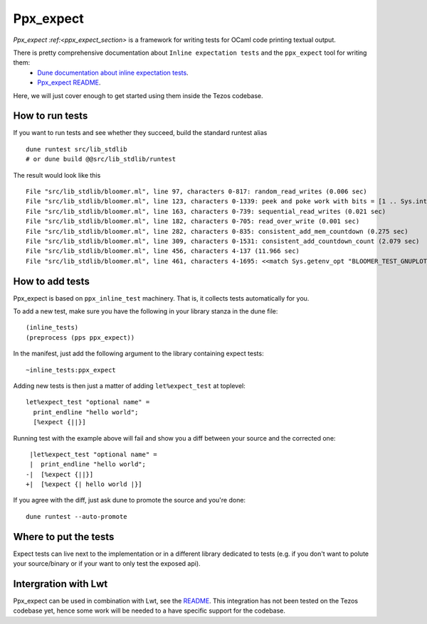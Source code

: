 Ppx_expect
==========

`Ppx_expect :ref:<ppx_expect_section>` is a framework for writing tests for OCaml
code printing textual output.

There is pretty comprehensive documentation about ``Inline expectation tests`` and the ``ppx_expect`` tool for writing them:
 - `Dune documentation about inline expectation tests <https://dune.readthedocs.io/en/stable/tests.html#inline-expectation-tests>`_.
 - `Ppx_expect README <https://github.com/janestreet/ppx_expect>`_.

Here, we will just cover enough to get started using them inside the Tezos codebase.

How to run tests
----------------

If you want to run tests and see whether they succeed, build the standard runtest alias ::

    dune runtest src/lib_stdlib
    # or dune build @@src/lib_stdlib/runtest

The result would look like this ::

    File "src/lib_stdlib/bloomer.ml", line 97, characters 0-817: random_read_writes (0.006 sec)
    File "src/lib_stdlib/bloomer.ml", line 123, characters 0-1339: peek and poke work with bits = [1 .. Sys.int_size - 7] (0.012 sec)
    File "src/lib_stdlib/bloomer.ml", line 163, characters 0-739: sequential_read_writes (0.021 sec)
    File "src/lib_stdlib/bloomer.ml", line 182, characters 0-705: read_over_write (0.001 sec)
    File "src/lib_stdlib/bloomer.ml", line 282, characters 0-835: consistent_add_mem_countdown (0.275 sec)
    File "src/lib_stdlib/bloomer.ml", line 309, characters 0-1531: consistent_add_countdown_count (2.079 sec)
    File "src/lib_stdlib/bloomer.ml", line 456, characters 4-137 (11.966 sec)
    File "src/lib_stdlib/bloomer.ml", line 461, characters 4-1695: <<match Sys.getenv_opt "BLOOMER_TEST_GNUPLOT_PA[...]>> (0.000 sec)

How to add tests
----------------

Ppx_expect is based on ``ppx_inline_test`` machinery. That is, it
collects tests automatically for you.

To add a new test, make sure you have the following in your library stanza in the dune file::

    (inline_tests)
    (preprocess (pps ppx_expect))

In the manifest, just add the following argument to the library containing expect tests::

    ~inline_tests:ppx_expect

Adding new tests is then just a matter of adding ``let%expect_test`` at toplevel::

    let%expect_test "optional name" =
      print_endline "hello world";
      [%expect {||}]

Running test with the example above will fail and show you a diff between your source and the corrected one::

     |let%expect_test "optional name" =
     |  print_endline "hello world";
    -|  [%expect {||}]
    +|  [%expect {| hello world |}]

If you agree with the diff, just ask dune to promote the source and you're done::

    dune runtest --auto-promote

Where to put the tests
----------------------

Expect tests can live next to the implementation or in a different library dedicated to tests
(e.g. if you don't want to polute your source/binary or if your want to only test the exposed api).

Intergration with Lwt
---------------------

Ppx_expect can be used in combination with Lwt, see the
`README <https://github.com/janestreet/ppx_expect/blob/master/README.org#lwt>`_.
This integration has not been tested on the Tezos codebase yet, hence some work will be
needed to a have specific support for the codebase.
